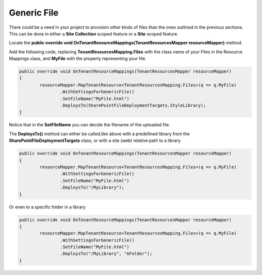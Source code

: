 Generic File
============================

There could be a need in your project to provision other kinds of files than the ones outlined in the previous sections. 
This can be done in either a **Site Collection** scoped feature or a **Site** scoped feature.

Locate the **public override void OnTenantResourceMappings(TenantResourcesMapper resourceMapper)** method.

Add the following code, replacing **TenantResourcesMapping.Files** with the class name of your Files in the Resource Mappings class, and **MyFile** with the property representing your file.

.. code-block:: c#

	public override void OnTenantResourceMappings(TenantResourcesMapper resourceMapper)
	{
		resourceMapper.MapTenantResource<TenantResourcesMapping.Files>(q => q.MyFile)
			.WithSettingsForGenericFile()
			.SetFileName("MyFile.html")
			.DeploysTo(SharePointFileDeploymentTargets.StyleLibrary);
	}
	
Notice that in the **SetFileName** you can decide the filename of the uploaded file.

The **DeploysTo()** method can either be called,like above with a predefined library from the **SharePointFileDeploymentTargets** class, or with a site (web) relative path to a library

.. code-block:: c#

	public override void OnTenantResourceMappings(TenantResourcesMapper resourceMapper)
	{
		resourceMapper.MapTenantResource<TenantResourcesMapping.Files>(q => q.MyFile)
			.WithSettingsForGenericFile()
			.SetFileName("MyFile.html")
			.DeploysTo("/MyLibrary");
	}
	
Or even to a specific folder in a library

.. code-block:: c#

	public override void OnTenantResourceMappings(TenantResourcesMapper resourceMapper)
	{
		resourceMapper.MapTenantResource<TenantResourcesMapping.Files>(q => q.MyFile)
			.WithSettingsForGenericFile()
			.SetFileName("MyFile.html")
			.DeploysTo("/MyLibrary", "AFolder");
	}